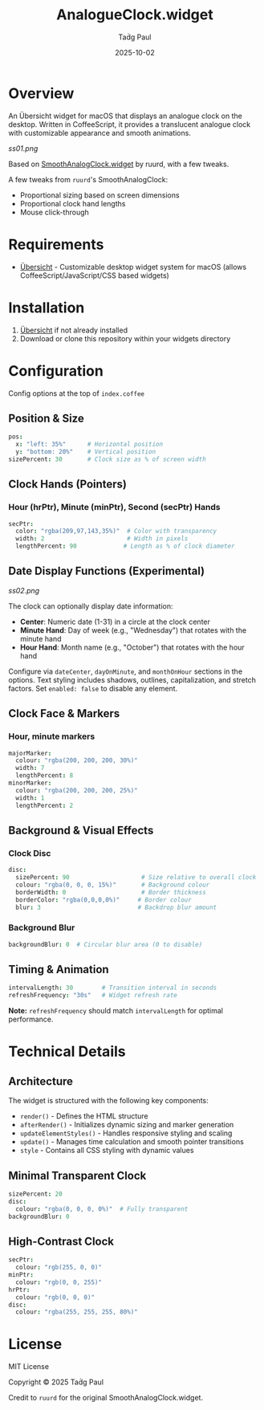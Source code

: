 #+TITLE: AnalogueClock.widget
#+AUTHOR: Taḋg Paul  
#+DATE: 2025-10-02
#+DESCRIPTION: Customizable analogue clock widget for macOS desktop

* Overview

An Übersicht widget for macOS that displays an analogue clock on the desktop. Written in CoffeeScript, it provides a translucent analogue clock with customizable appearance and smooth animations.

[[ss01.png]]

Based on [[https://github.com/ruurd/SmoothAnalogClock.widget][SmoothAnalogClock.widget]] by ruurd, with a few tweaks.

A few tweaks from =ruurd='s SmoothAnalogClock:
- Proportional sizing based on screen dimensions
- Proportional clock hand lengths
- Mouse click-through

* Requirements
- [[https://tracesof.net/uebersicht/][Übersicht]] - Customizable desktop widget system for macOS (allows CoffeeScript/JavaScript/CSS based widgets)

* Installation
1. [[https://tracesof.net/uebersicht/][Übersicht]] if not already installed
2. Download or clone this repository within your widgets directory

* Configuration
Config options at the top of =index.coffee=

** Position & Size

#+BEGIN_SRC coffeescript
pos:
  x: "left: 35%"      # Horizontal position
  y: "bottom: 20%"    # Vertical position
sizePercent: 30       # Clock size as % of screen width
#+END_SRC

** Clock Hands (Pointers)

*** Hour (hrPtr), Minute (minPtr), Second (secPtr) Hands
#+BEGIN_SRC coffeescript
secPtr:
  color: "rgba(209,97,143,35%)"  # Color with transparency
  width: 2                       # Width in pixels
  lengthPercent: 90             # Length as % of clock diameter
#+END_SRC

** Date Display Functions *(Experimental)*

[[ss02.png]]

The clock can optionally display date information:
- *Center*: Numeric date (1-31) in a circle at the clock center
- *Minute Hand*: Day of week (e.g., "Wednesday") that rotates with the minute hand
- *Hour Hand*: Month name (e.g., "October") that rotates with the hour hand

Configure via =dateCenter=, =dayOnMinute=, and =monthOnHour= sections in the options. Text styling includes shadows, outlines, capitalization, and stretch factors. Set =enabled: false= to disable any element.

** Clock Face & Markers

*** Hour, minute markers
#+BEGIN_SRC coffeescript
majorMarker:
  colour: "rgba(200, 200, 200, 30%)"
  width: 7
  lengthPercent: 8
minorMarker:
  colour: "rgba(200, 200, 200, 25%)"
  width: 1
  lengthPercent: 2
#+END_SRC

** Background & Visual Effects

*** Clock Disc
#+BEGIN_SRC coffeescript
disc:
  sizePercent: 90                    # Size relative to overall clock
  colour: "rgba(0, 0, 0, 15%)"       # Background colour
  borderWidth: 0                     # Border thickness
  borderColor: "rgba(0,0,0,0%)"     # Border colour
  blur: 3                           # Backdrop blur amount
#+END_SRC

*** Background Blur
#+BEGIN_SRC coffeescript
backgroundBlur: 0  # Circular blur area (0 to disable)
#+END_SRC

** Timing & Animation

#+BEGIN_SRC coffeescript
intervalLength: 30        # Transition interval in seconds
refreshFrequency: "30s"   # Widget refresh rate
#+END_SRC

*Note:* =refreshFrequency= should match =intervalLength= for optimal performance.

* Technical Details

** Architecture

The widget is structured with the following key components:

- =render()= - Defines the HTML structure
- =afterRender()= - Initializes dynamic sizing and marker generation
- =updateElementStyles()= - Handles responsive styling and scaling
- =update()= - Manages time calculation and smooth pointer transitions
- =style= - Contains all CSS styling with dynamic values

** Minimal Transparent Clock
#+BEGIN_SRC coffeescript
sizePercent: 20
disc:
  colour: "rgba(0, 0, 0, 0%)"  # Fully transparent
backgroundBlur: 0
#+END_SRC

** High-Contrast Clock
#+BEGIN_SRC coffeescript
secPtr:
  colour: "rgb(255, 0, 0)"
minPtr:
  colour: "rgb(0, 0, 255)"
hrPtr:
  colour: "rgb(0, 0, 0)"
disc:
  colour: "rgba(255, 255, 255, 80%)"
#+END_SRC

* License

MIT License

Copyright © 2025 Taḋg Paul

Credit to =ruurd= for the original SmoothAnalogClock.widget.
